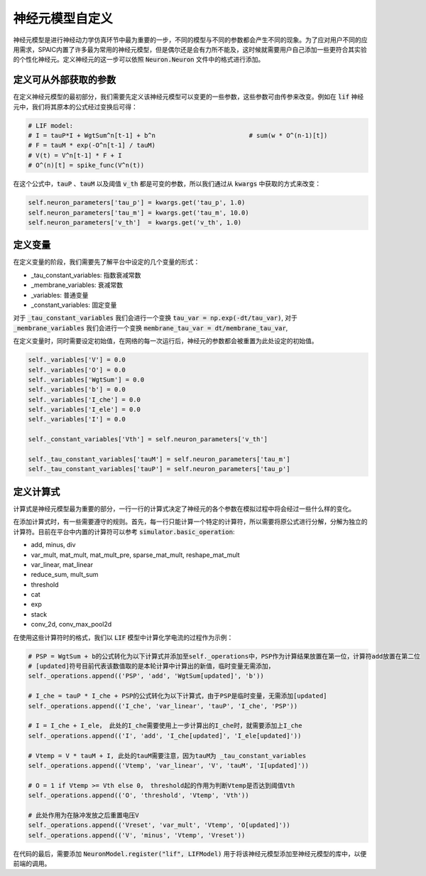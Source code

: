 .. _my-custom-neuron:



神经元模型自定义
=======================
神经元模型是进行神经动力学仿真环节中最为重要的一步，不同的模型与不同的参数都会产生不同的现象。\
为了应对用户不同的应用需求，SPAIC内置了许多最为常用的神经元模型，但是偶尔还是会有力所不能及，\
这时候就需要用户自己添加一些更符合其实验的个性化神经元。定义神经元的这一步可以依照 :code:`Neuron.Neuron` \
文件中的格式进行添加。

定义可从外部获取的参数
--------------------------
在定义神经元模型的最初部分，我们需要先定义该神经元模型可以变更的一些参数，这些参数可由传参来改变。\
例如在 :code:`lif` 神经元中，我们将其原本的公式经过变换后可得：

.. code-block:: python

    # LIF model:
    # I = tauP*I + WgtSum^n[t-1] + b^n                         # sum(w * O^(n-1)[t])
    # F = tauM * exp(-O^n[t-1] / tauM)
    # V(t) = V^n[t-1] * F + I
    # O^(n)[t] = spike_func(V^n(t))

在这个公式中，:code:`tauP` 、:code:`tauM` 以及阈值 :code:`v_th` 都是可变的参数，所以\
我们通过从 :code:`kwargs` 中获取的方式来改变：

.. code-block:: python

    self.neuron_parameters['tau_p'] = kwargs.get('tau_p', 1.0)
    self.neuron_parameters['tau_m'] = kwargs.get('tau_m', 10.0)
    self.neuron_parameters['v_th']  = kwargs.get('v_th', 1.0)

定义变量
----------
在定义变量的阶段，我们需要先了解平台中设定的几个变量的形式：

- _tau_constant_variables: 指数衰减常数
- _membrane_variables: 衰减常数
- _variables: 普通变量
- _constant_variables: 固定变量

对于 :code:`_tau_constant_variables` 我们会进行一个变换 :code:`tau_var = np.exp(-dt/tau_var)`,
对于 :code:`_membrane_variables` 我们会进行一个变换 :code:`membrane_tau_var = dt/membrane_tau_var`,

在定义变量时，同时需要设定初始值，在网络的每一次运行后，神经元的参数都会被重置为此处设定的初始值。

.. code-block:: python

    self._variables['V'] = 0.0
    self._variables['O'] = 0.0
    self._variables['WgtSum'] = 0.0
    self._variables['b'] = 0.0
    self._variables['I_che'] = 0.0
    self._variables['I_ele'] = 0.0
    self._variables['I'] = 0.0

    self._constant_variables['Vth'] = self.neuron_parameters['v_th']

    self._tau_constant_variables['tauM'] = self.neuron_parameters['tau_m']
    self._tau_constant_variables['tauP'] = self.neuron_parameters['tau_p']


定义计算式
--------------------
计算式是神经元模型最为重要的部分，一行一行的计算式决定了神经元的各个参数在模拟过程中将会经过一些什么样的变化。

在添加计算式时，有一些需要遵守的规则。首先，每一行只能计算一个特定的计算符，所以需要将原公式\
进行分解，分解为独立的计算符。目前在平台中内置的计算符可以参考 :code:`simulator.basic_operation`:

- add, minus, div
- var_mult, mat_mult, mat_mult_pre, sparse_mat_mult, reshape_mat_mult
- var_linear, mat_linear
- reduce_sum, mult_sum
- threshold
- cat
- exp
- stack
- conv_2d, conv_max_pool2d

在使用这些计算符时的格式，我们以 :code:`LIF` 模型中计算化学电流的过程作为示例：

.. code-block:: python

    # PSP = WgtSum + b的公式转化为以下计算式并添加至self._operations中，PSP作为计算结果放置在第一位，计算符add放置在第二位
    # [updated]符号目前代表该数值取的是本轮计算中计算出的新值，临时变量无需添加，
    self._operations.append(('PSP', 'add', 'WgtSum[updated]', 'b'))

    # I_che = tauP * I_che + PSP的公式转化为以下计算式，由于PSP是临时变量，无需添加[updated]
    self._operations.append(('I_che', 'var_linear', 'tauP', 'I_che', 'PSP'))

    # I = I_che + I_ele， 此处的I_che需要使用上一步计算出的I_che时，就需要添加上I_che
    self._operations.append(('I', 'add', 'I_che[updated]', 'I_ele[updated]'))

    # Vtemp = V * tauM + I, 此处的tauM需要注意，因为tauM为 _tau_constant_variables
    self._operations.append(('Vtemp', 'var_linear', 'V', 'tauM', 'I[updated]'))

    # O = 1 if Vtemp >= Vth else 0， threshold起的作用为判断Vtemp是否达到阈值Vth
    self._operations.append(('O', 'threshold', 'Vtemp', 'Vth'))

    # 此处作用为在脉冲发放之后重置电压V
    self._operations.append(('Vreset', 'var_mult', 'Vtemp', 'O[updated]'))
    self._operations.append(('V', 'minus', 'Vtemp', 'Vreset'))


在代码的最后，需要添加 :code:`NeuronModel.register("lif", LIFModel)` 用于将该神经元模型添加至神经元模型的库中，以便前端的调用。